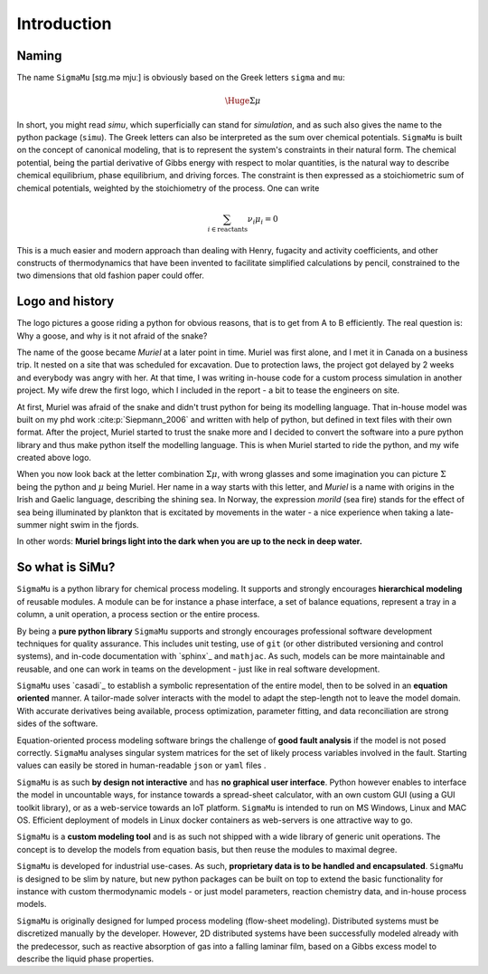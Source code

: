Introduction
============
Naming
------
The name ``SigmaMu`` [sɪɡ.mə mjuː] is obviously based on the Greek letters ``sigma`` and ``mu``:

.. math::

    \Huge{\Sigma\mu}

In short, you might read *simu*, which superficially can stand for *simulation*, and as such also gives the name to the python package (``simu``). The Greek letters can also be interpreted as the sum over chemical potentials. ``SigmaMu`` is built on the concept of canonical modeling, that is to represent the system's constraints in their natural form. The chemical potential, being the partial derivative of Gibbs energy with respect to molar quantities, is the natural way to describe chemical equilibrium, phase equilibrium, and driving forces.
The constraint is then expressed as a stoichiometric sum of chemical potentials, weighted by the stoichiometry of the process. One can write

.. math::

    \sum_{i\in\mathrm{reactants}}\hspace{-1em} \nu_i\mu_i = 0

This is a much easier and modern approach than dealing with Henry, fugacity and activity coefficients, and other constructs of thermodynamics that have been invented to facilitate simplified calculations by pencil, constrained to the two dimensions that old fashion paper could offer.

Logo and history
----------------
The logo pictures a goose riding a python for obvious reasons, that is to get from A to B efficiently. The real question is: Why a goose, and why is it not afraid of the snake?

.. image:: figures/simu_logo.jpeg
    :width: 400
    :align: center

The name of the goose became *Muriel* at a later point in time. Muriel was first alone, and I met it in Canada on a business trip. It nested on a site that was scheduled for excavation. Due to protection laws, the project got delayed by 2 weeks and everybody was angry with her. At that time, I was writing in-house code for a custom process simulation in another project. My wife drew the first logo, which I included in the report - a bit to tease the engineers on site.

.. image:: figures/goose.png
    :align: center

At first, Muriel was afraid of the snake and didn't trust python for being its modelling language. That in-house model was built on my phd work :cite:p:`Siepmann_2006` and written with help of python, but defined in text files with their own format. After the project, Muriel started to trust the snake more and I decided to convert the software into a pure python library and thus make python itself the modelling language. This is when Muriel started to ride the python, and my wife created above logo.

When you now look back at the letter combination :math:`\Sigma\mu`, with wrong glasses and some imagination you can picture :math:`\Sigma` being the python and :math:`\mu` being Muriel.
Her name in a way starts with this letter, and *Muriel* is a name with origins in the Irish and Gaelic language, describing the shining sea. In Norway, the expression *morild* (sea fire) stands for the effect of sea being illuminated by plankton that is excitated by movements in the water - a nice experience when taking a late-summer night swim in the fjords.

In other words: **Muriel brings light into the dark when you are up to the neck in deep water.**


So what is SiMu?
----------------
``SigmaMu`` is a python library for chemical process modeling. It supports and strongly encourages **hierarchical modeling** of reusable modules. A module can be for instance a phase interface, a set of balance equations, represent a tray in a column, a unit operation, a process section or the entire process.

By being a **pure python library** ``SigmaMu`` supports and strongly encourages professional software development techniques for quality assurance. This includes unit testing, use of ``git`` (or other distributed versioning and control systems), and in-code documentation with `sphinx`_ and ``mathjac``. As such, models can be more maintainable and reusable, and one can work in teams on the development - just like in real software development.

``SigmaMu`` uses `casadi`_ to establish a symbolic representation of the entire model, then to be solved in an **equation oriented** manner. A tailor-made solver interacts with the model to adapt the step-length not to leave the model domain. With accurate derivatives being available, process optimization, parameter fitting, and data reconciliation are strong sides of the software.

Equation-oriented process modeling software brings the challenge of **good fault analysis** if the model is not posed correctly. ``SigmaMu`` analyses singular system matrices for the set of likely process variables involved in the fault. Starting values can easily be stored in human-readable ``json`` or ``yaml`` files .

``SigmaMu`` is as such **by design not interactive** and has **no graphical user interface**. Python however enables to interface the model in uncountable ways, for instance towards a spread-sheet calculator, with an own custom GUI (using a GUI toolkit library), or as a web-service towards an IoT platform. ``SigmaMu`` is intended to run on MS Windows, Linux and MAC OS. Efficient deployment of models in Linux docker containers as web-servers is one attractive way to go.

``SigmaMu`` is a **custom modeling tool** and is as such not shipped with a wide library of generic unit operations. The concept is to develop the models from equation basis, but then reuse the modules to maximal degree.

``SigmaMu`` is developed for industrial use-cases. As such, **proprietary data is to be handled and encapsulated**. ``SigmaMu`` is designed to be slim by nature, but new python packages can be built on top to extend the basic functionality for instance with custom thermodynamic models - or just model parameters, reaction chemistry data, and in-house process models.

``SigmaMu`` is originally designed for lumped process modeling (flow-sheet modeling). Distributed systems must be discretized manually by the developer. However, 2D distributed systems have been successfully modeled already with the predecessor, such as reactive absorption of gas into a falling laminar film, based on a Gibbs excess model to describe the liquid phase properties.
